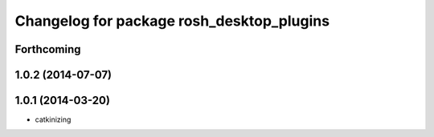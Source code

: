 ^^^^^^^^^^^^^^^^^^^^^^^^^^^^^^^^^^^^^^^^^^
Changelog for package rosh_desktop_plugins
^^^^^^^^^^^^^^^^^^^^^^^^^^^^^^^^^^^^^^^^^^

Forthcoming
-----------

1.0.2 (2014-07-07)
------------------

1.0.1 (2014-03-20)
------------------
* catkinizing